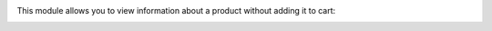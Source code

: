 This module allows you to view information about a product without adding it to cart:
  .. image:: ../static/img/info.png
